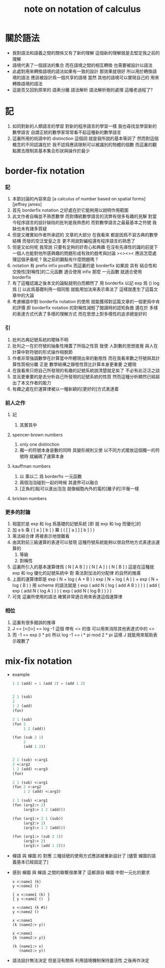 #+title: note on notation of calculus

* 關於語法

  * 我對語法和語義之間的關係又有了新的理解
    這個新的理解就是去堅定我之前的理解
  * 語境代表了一個語法的集合
    而在語境之間的相互轉換
    也需要被設計以語法
  * 此處對用來轉換語境的語法如果有一致的設計
    那效果就很好
    所以用於轉換語境的語法
    應該被設計爲一個共享的語境
    當然 其他的語境可以實現自己的 用來轉換語境的語法
  * 這是否又回到原來的
    語素分離 語法解析 語法解析樹的處理
    這種老過程了?

* 記

  1. 如同對新的人類語言的學習
     對新的程序語言的學習一樣
     我也尋找並學習新的數學語言
     自謂正統的數學家常常看不起這種新的數學語言
  2. 這裏所用的術語中的 distinction 這個詞
     就是我所說的基本等詞了
     然而對這個概念的不同認識在於
     我不認爲應該限制可以被識別的物體的個數
     而這裏的觀點實去限制其基本集合形狀與操作於最少

* border-fix notation

*** 記

    1. 本節討論的內容來自
       [a calculus of number based on spatial forms]
       [jeffrey james]
    2. 首先 borderfix notation
       之好處在於它能夠用以說明作用範圍
    3. 此文作者自稱並不熟悉數學
       而對傳統數學語言的流弊有很多有趣的見解
       對當今程序語言的設計缺陷的批判是我熟悉的
       而對數學語言之最最基本之符號
       我缺也未有諸多質疑
    4. 但是又確實如作者所承認的
       文章的大部分
       在我看來
       都是因爲不習古典的數學結構
       而發的空泛堂皇之言
       更不用說對編程還有程序語言的熟悉了
    5. 但是又如何呢
       我常說
       只要有足夠的好奇心和興趣
       在沒有先導性的識的前提下
       一個人也能對他所感興趣的問題形成有效的戲考與討論
       ><><>< 應該怎麼處理這個矛盾呢 ? 我之前的觀點有什麼問題嗎 ?
    6. notation 有 prefix infix postfix
       而這裏的是 borderfix
       如果說 具有 結合性和交換性[對稱性]的二元函數 適合使用 infix
       那麼 一元函數 就適合使用 borderfix
    7. 有了這種認識之後本文的論點就明白而顯然了
       用 borderfix 以記
       exp 爲 ()
       log 爲 []
       以此爲基礎利用一個同態 就能用加法來表示乘法了
       這樣就產生了這篇文章中的大論
    8. 考慮蟬語中對 borderfix notation 的使用
       就能獲得對這篇文章的一個更爲中肯的評價
       即 borderfix notation 的對稱性減輕了閱讀時的認知負擔
       還在於
       多樣的表達方式代表了多樣的理解方式
       而在思想上對多樣性的追求總是好的

*** 引

    1. 批判古典記號系統的曖昧不明
    2. 批判之一在於符號的抽象性掩蓋了所指之性質
       致使
       人對數的思想直覺
       與人在計算中對符號的形式操作相脫節
    3. 作者非常強調數學在計算當中所體現出來的動態性
       而在我看來數之符號與其計算性質相分離
       正是 數學結構之靜態性質比計算本身更重要 之體現
    4. 在我看來只把自己所發現的有趣的記號系統說清楚就足矣了
       不必有此泛泛之談
    5. 並且更重要的是去分析自己所發現的記號系統的性質
       然而這種分析顯然已經超出了本文作者的能力
    6. 有趣之處在於運算律被以一種新穎的[更好的]方式表達着

*** 前人之作

***** 記

      1. 其實其中

***** spencer-brown numbers

      1. only one distinction
      2. 獨一的符號本身是數的同時
         其變形規則又使
         以不同方式擺放這個獨一的符號時
         就編碼了運算本身

***** kauffman numbers

      1. 以 乘以二 爲 borderfix 一元函數
      2. 兩個泡泡碰到一起的時候
         其邊界可以融合
      3. [正負的]點可以進出泡泡
         就像細胞內外的電的[離子的]平衡一樣

***** bricken numbers

*** 更多的討論

    1. 相當於是 exp 和 log 爲基礎的記號系統
       [即 就 exp 和 log 而優化]的
    2. 加 a b
       乘 ( [ a ] [ b ] )
       冪 ( ( [ [ a ] ] [ b ] ) )
    3. 乘法結合律 將被表示地很難看
    4. 由其對前三級運算的表達可以發現
       這種符號系統能夠以很自然地方式表達出運算的
       1) 等級
       2) 對稱性
    5. 這裏所引入的基本運算律爲
       ( N [ A B ] )
       ( N [ A ] ) ( N [ B ] )
       這是在這種就 exp 和 log 優化的記號系統中
       對 乘法對加法的分配律 的自然的推廣
    6. 上面的運算律即是
       exp ( N + log ( A + B ) )
       exp ( N + log ( A ) ) + exp ( N + log ( B ) )
       用 scheme 的語法就是
       ( exp ( add N ( log ( add A B ) ) ) )
       ( add  ( exp ( add N ( log A ) ) )  ( exp ( add N ( log B ) ) ) )
    7. 可見 這裏所使用的語法
       確實非常適合用來表達這個運算律

*** 相位

    1. 這裏有很多錯誤的推導
    2. J == [<()>] == log -1
       這個 帶有 <> 的值
       可以用來消除其他表達式中的 <>
    3. 而 -1 == exp (i * pi)
       所以 log -1 == i * pi mod 2 * pi
       這樣 J 就能用來幫助表示複數了

* mix-fix notation

  * example

    #+begin_src lisp
    1 2 (add) = 1 (add 2) = (add 1 2)


    2 1 (sub)
    2
    1 2 (add)
    (fun)

    2 1 (sub)
    (fun 2
         1 2 (add))

    (fun (sub 2 1)
         2
         (add 1 2))


    2 1 (sub) <:arg1
    2 <:arg2
    1 2 (add) <:arg3
    (fun)

    2 1 (sub) <:arg1
    (fun 2 <:arg2
         1 2 (add) <:arg3)

    2 1 (sub) <:arg1
    (fun (arg2:> 2)
         (arg3:> 1 2 (add)))

    (fun (arg1:> 2 1 (sub))
         (arg2:> 2)
         (arg3:> 1 2 (add)))

    (fun (arg1:> (sub 2 1))
         (arg2:> 2)
         (arg3:> (add 1 2)))
    #+end_src
  * 蟬語 與 蟬圖 的 對應
    三種括號的使用方式應該被重新設計了
    [儘管 蟬圖的語義基本已經固定了]
  * 感到 蟬圖 與 蟬語 之間的聯繫很單薄了
    這都源自 蟬圖 中對一元化的要求
    #+begin_src cicada
    x <:name1 (k)
    y <:name2 ()

    { x <:name1 (k) }
    { y <:name2 ()  }

    x <:name1 (k #1)
    y <:name2 ()

    x <:name1
    (k (name2:> y))

    x <:name1
    {k (name2:> y)}

    (k (name1:> x)
       (name2:> y))
    #+end_src
  * 語法設計無法決定
    但是沒有關係
    利用語境機制保持靈活性
    之後再作決定
